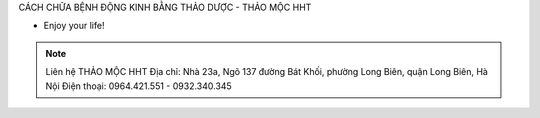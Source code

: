 CÁCH CHỮA BỆNH ĐỘNG KINH BẰNG THẢO DƯỢC - THẢO MỘC HHT

- Enjoy your life!

.. note:: Liên hệ THẢO MỘC HHT 
          Địa chỉ: Nhà 23a, Ngõ 137 đường Bát Khối, phường Long Biên, quận Long Biên, Hà Nội
          Điện thoại: 0964.421.551 - 0932.340.345
.. image:: /img/mot-so-san-pham-cua-thao-moc-hht.jpg